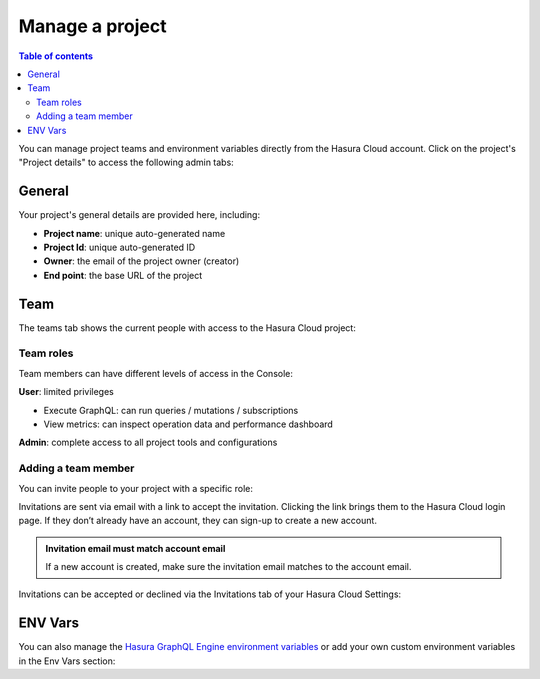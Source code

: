 .. meta::
   :description: Manage a project on Hasura Cloud
   :keywords: hasura, docs, project

.. _manage_project:

Manage a project
================

.. contents:: Table of contents
  :backlinks: none
  :depth: 2
  :local:

You can manage project teams and environment variables directly from the Hasura Cloud account. Click on the project's "Project details" to access the following admin tabs:

General
-------

Your project's general details are provided here, including:

- **Project name**: unique auto-generated name
- **Project Id**: unique auto-generated ID
- **Owner**: the email of the project owner (creator)
- **End point**: the base URL of the project

.. thumbnail:: /img/cloud/projects/project-details.png
   :alt: project details page

Team
----

The teams tab shows the current people with access to the Hasura Cloud project:

.. thumbnail:: /img/cloud/projects/team-view.png
   :alt: project team list

Team roles
^^^^^^^^^^

Team members can have different levels of access in the Console:

**User**: limited privileges

* Execute GraphQL: can run queries / mutations / subscriptions
* View metrics: can inspect operation data and performance dashboard

**Admin**: complete access to all project tools and configurations

Adding a team member
^^^^^^^^^^^^^^^^^^^^

You can invite people to your project with a specific role:

.. thumbnail:: /img/cloud/projects/cloud-add-collaborator.png
   :alt: add to team options

Invitations are sent via email with a link to accept the invitation. Clicking the link brings them to the Hasura Cloud login page. If they don’t already have an account, they can sign-up to create a new account. 

.. admonition:: Invitation email must match account email

  If a new account is created, make sure the invitation email matches to the account email.

Invitations can be accepted or declined via the Invitations tab of your Hasura Cloud Settings:

.. thumbnail:: /img/cloud/projects/project-collaboration-invitation.png
   :alt: accept or decline an invitation
   :width: 400

ENV Vars
--------

You can also manage the `Hasura GraphQL Engine environment variables 
<https://hasura.io/docs/1.0/graphql/manual/deployment/graphql-engine-flags/reference.html#command-flags>`__ or add your own custom environment variables in the Env Vars section:

.. thumbnail:: /img/cloud/projects/add-env-var.png
   :alt: add env var options